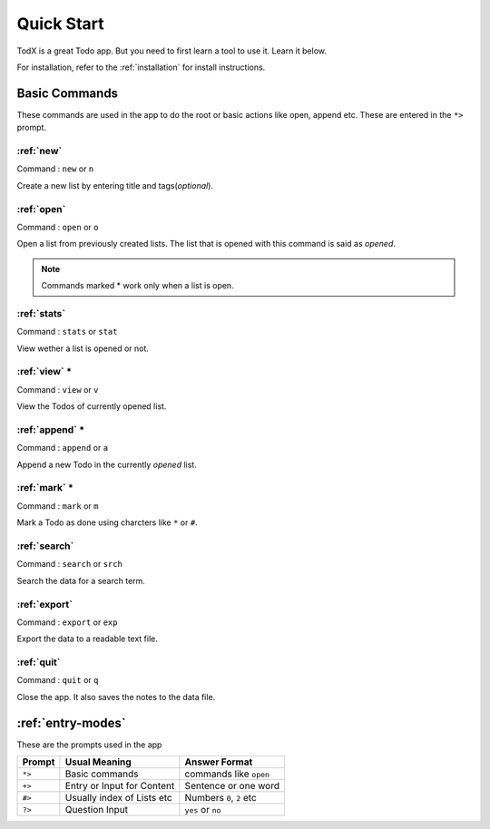 .. _quick*start:

===========
Quick Start
===========

TodX is a great Todo app. But you need to first learn a tool to use it. Learn it below.

For installation, refer to the :ref:`installation` for install instructions.


Basic Commands
**************

These commands are used in the app to do the root or basic actions like open, append etc. These are entered in the ``*>`` prompt.

:ref:`new`
~~~~~~~~~~
Command : ``new`` or ``n``

Create a new list by entering title and tags(*optional*).

:ref:`open`
~~~~~~~~~~~
Command : ``open`` or ``o``

Open a list from previously created lists. The list that is opened with this command is said as *opened*.

..  Note::  Commands marked * work only when a list is open.

:ref:`stats`
~~~~~~~~~~~~~
Command : ``stats`` or ``stat``

View wether a list is opened or not.

:ref:`view` *
~~~~~~~~~~~~~
Command : ``view`` or ``v``

View the Todos of currently opened list.

:ref:`append` *
~~~~~~~~~~~~~~~
Command : ``append`` or ``a``

Append a new Todo in the currently *opened* list.

:ref:`mark` *
~~~~~~~~~~~~~
Command : ``mark`` or ``m``

Mark a Todo as done using charcters like ``*`` or ``#``.

:ref:`search`
~~~~~~~~~~~~~
Command : ``search`` or ``srch``

Search the data for a search term.

:ref:`export`
~~~~~~~~~~~~~
Command : ``export`` or ``exp``

Export the data to a readable text file.

:ref:`quit`
~~~~~~~~~~~
Command : ``quit`` or ``q``

Close the app. It also saves the notes to the data file.


:ref:`entry-modes`
******************

These are the prompts used in the app

=======  ===========================  ==========================
Prompt   Usual Meaning                Answer Format
=======  ===========================  ==========================
``*>``   Basic commands               commands like ``open``
``+>``   Entry or Input for Content   Sentence or one word
``#>``   Usually index of Lists etc   Numbers ``0``, ``2`` etc
``?>``   Question Input               ``yes`` or ``no``
=======  ===========================  ==========================
